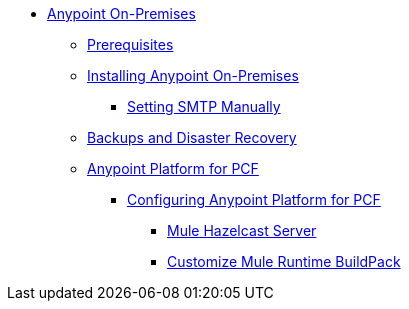 // Anypoint Platform On-Premises TOC File


* link:/anypoint-platform-on-premises/[Anypoint On-Premises]
** link:/anypoint-platform-on-premises/v/1.5.0/prerequisites-platform-on-premises[Prerequisites]
** link:/anypoint-platform-on-premises/v/1.5.0/installing-anypoint-on-premises[Installing Anypoint On-Premises]
*** link:/anypoint-platform-on-premises/v/1.5.0/setting-smtp-manually[Setting SMTP Manually]

+
////
** link:/anypoint-platform-on-premises/v/1.5.0/architecture-overview[Architecture Overview]
////
** link:/anypoint-platform-on-premises/v/1.5.0/backup-and-disaster-recovery[Backups and Disaster Recovery]
** link:/anypoint-platform-on-premises/v/1.5.0/anypoint-platform-for-pcf[Anypoint Platform for PCF]
*** link:/anypoint-platform-on-premises/v/1.5.0/configuring-anypoint-platform-for-pcf[Configuring Anypoint Platform for PCF]
**** link:/anypoint-platform-on-premises/v/1.5.0/mule-hazelcast-server[Mule Hazelcast Server]
**** link:/anypoint-platform-on-premises/v/1.5.0/customize-mule-runtime-buildpack[Customize Mule Runtime BuildPack]
